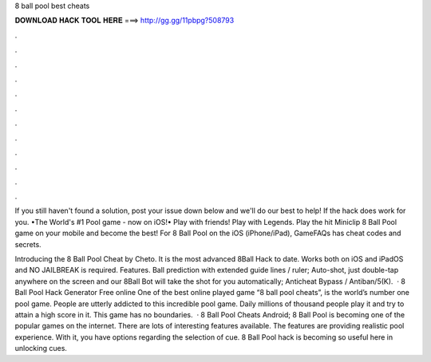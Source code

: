 8 ball pool best cheats



𝐃𝐎𝐖𝐍𝐋𝐎𝐀𝐃 𝐇𝐀𝐂𝐊 𝐓𝐎𝐎𝐋 𝐇𝐄𝐑𝐄 ===> http://gg.gg/11pbpg?508793



.



.



.



.



.



.



.



.



.



.



.



.

If you still haven't found a solution, post your issue down below and we'll do our best to help! If the hack does work for you. •The World's #1 Pool game - now on iOS!• Play with friends! Play with Legends. Play the hit Miniclip 8 Ball Pool game on your mobile and become the best! For 8 Ball Pool on the iOS (iPhone/iPad), GameFAQs has cheat codes and secrets.

Introducing the 8 Ball Pool Cheat by Cheto. It is the most advanced 8Ball Hack to date. Works both on iOS and iPadOS and NO JAILBREAK is required. Features. Ball prediction with extended guide lines / ruler; Auto-shot, just double-tap anywhere on the screen and our 8Ball Bot will take the shot for you automatically; Anticheat Bypass / Antiban/5(K).  · 8 Ball Pool Hack Generator Free online One of the best online played game “8 ball pool cheats”, is the world’s number one pool game. People are utterly addicted to this incredible pool game. Daily millions of thousand people play it and try to attain a high score in it. This game has no boundaries.  · 8 Ball Pool Cheats Android; 8 Ball Pool is becoming one of the popular games on the internet. There are lots of interesting features available. The features are providing realistic pool experience. With it, you have options regarding the selection of cue. 8 Ball Pool hack is becoming so useful here in unlocking cues.
